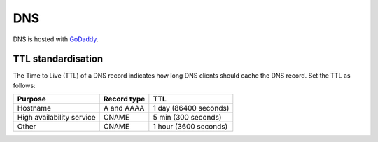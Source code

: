 DNS
===

DNS is hosted with `GoDaddy <https://sso.godaddy.com>`__.

TTL standardisation
-------------------

The Time to Live (TTL) of a DNS record indicates how long DNS clients should cache the DNS record. Set the TTL as follows:

.. list-table::
   :header-rows: 1

   * - Purpose
     - Record type
     - TTL
   * - Hostname
     - A and AAAA
     - 1 day (86400 seconds)
   * - High availability service
     - CNAME
     - 5 min (300 seconds)
   * - Other
     - CNAME
     - 1 hour (3600 seconds)
